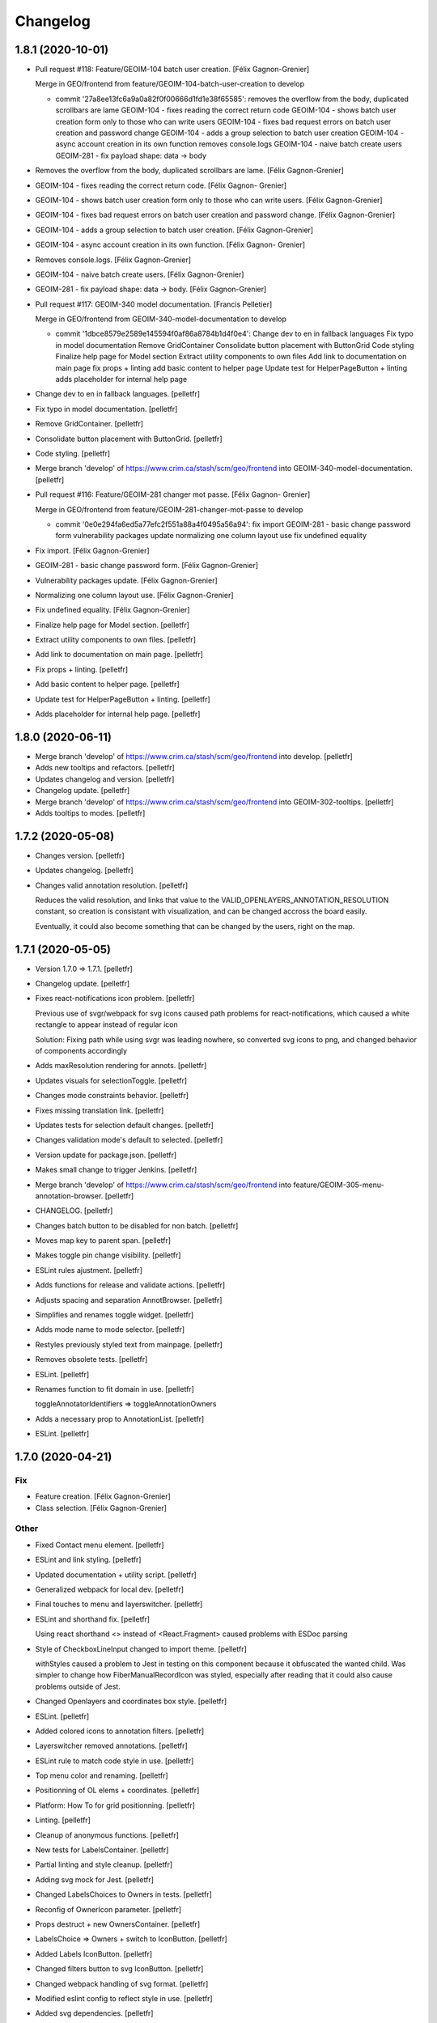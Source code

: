 Changelog
=========


1.8.1 (2020-10-01)
------------------
- Pull request #118: Feature/GEOIM-104 batch user creation. [Félix
  Gagnon-Grenier]

  Merge in GEO/frontend from feature/GEOIM-104-batch-user-creation to develop

  * commit '27a8ee13fc6a9a0a82f0f00666d1fd1e38f65585':
    removes the overflow from the body, duplicated scrollbars are lame
    GEOIM-104 - fixes reading the correct return code
    GEOIM-104 - shows batch user creation form only to those who can write users
    GEOIM-104 - fixes bad request errors on batch user creation and password change
    GEOIM-104 - adds a group selection to batch user creation
    GEOIM-104 - async account creation in its own function
    removes console.logs
    GEOIM-104 - naive batch create users
    GEOIM-281 - fix payload shape: data -> body
- Removes the overflow from the body, duplicated scrollbars are lame.
  [Félix Gagnon-Grenier]
- GEOIM-104 - fixes reading the correct return code. [Félix Gagnon-
  Grenier]
- GEOIM-104 - shows batch user creation form only to those who can write
  users. [Félix Gagnon-Grenier]
- GEOIM-104 - fixes bad request errors on batch user creation and
  password change. [Félix Gagnon-Grenier]
- GEOIM-104 - adds a group selection to batch user creation. [Félix
  Gagnon-Grenier]
- GEOIM-104 - async account creation in its own function. [Félix Gagnon-
  Grenier]
- Removes console.logs. [Félix Gagnon-Grenier]
- GEOIM-104 - naive batch create users. [Félix Gagnon-Grenier]
- GEOIM-281 - fix payload shape: data -> body. [Félix Gagnon-Grenier]
- Pull request #117: GEOIM-340 model documentation. [Francis Pelletier]

  Merge in GEO/frontend from GEOIM-340-model-documentation to develop

  * commit '1dbce8579e2589e145594f0af86a8784b1d4f0e4':
    Change dev to en in fallback languages
    Fix typo in model documentation
    Remove GridContainer
    Consolidate button placement with ButtonGrid
    Code styling
    Finalize help page for Model section
    Extract utility components to own files
    Add link to documentation on main page
    fix props + linting
    add basic content to helper page
    Update test for HelperPageButton + linting
    adds placeholder for internal help page
- Change dev to en in fallback languages. [pelletfr]
- Fix typo in model documentation. [pelletfr]
- Remove GridContainer. [pelletfr]
- Consolidate button placement with ButtonGrid. [pelletfr]
- Code styling. [pelletfr]
- Merge branch 'develop' of https://www.crim.ca/stash/scm/geo/frontend
  into GEOIM-340-model-documentation. [pelletfr]
- Pull request #116: Feature/GEOIM-281 changer mot passe. [Félix Gagnon-
  Grenier]

  Merge in GEO/frontend from feature/GEOIM-281-changer-mot-passe to develop

  * commit '0e0e294fa6ed5a77efc2f551a88a4f0495a56a94':
    fix import
    GEOIM-281 - basic change password form
    vulnerability packages update
    normalizing one column layout use
    fix undefined equality
- Fix import. [Félix Gagnon-Grenier]
- GEOIM-281 - basic change password form. [Félix Gagnon-Grenier]
- Vulnerability packages update. [Félix Gagnon-Grenier]
- Normalizing one column layout use. [Félix Gagnon-Grenier]
- Fix undefined equality. [Félix Gagnon-Grenier]
- Finalize help page for Model section. [pelletfr]
- Extract utility components to own files. [pelletfr]
- Add link to documentation on main page. [pelletfr]
- Fix props + linting. [pelletfr]
- Add basic content to helper page. [pelletfr]
- Update test for HelperPageButton + linting. [pelletfr]
- Adds placeholder for internal help page. [pelletfr]


1.8.0 (2020-06-11)
------------------
- Merge branch 'develop' of https://www.crim.ca/stash/scm/geo/frontend
  into develop. [pelletfr]
- Adds new tooltips and refactors. [pelletfr]
- Updates changelog and version. [pelletfr]
- Changelog update. [pelletfr]
- Merge branch 'develop' of https://www.crim.ca/stash/scm/geo/frontend
  into GEOIM-302-tooltips. [pelletfr]
- Adds tooltips to modes. [pelletfr]


1.7.2 (2020-05-08)
------------------
- Changes version. [pelletfr]
- Updates changelog. [pelletfr]
- Changes valid annotation resolution. [pelletfr]

  Reduces the valid resolution, and links that value to the
  VALID_OPENLAYERS_ANNOTATION_RESOLUTION constant,
  so creation is consistant with visualization, and can be
  changed accross the board easily.

  Eventually, it could also become something that can be
  changed by the users, right on the map.


1.7.1 (2020-05-05)
------------------
- Version 1.7.0 => 1.7.1. [pelletfr]
- Changelog update. [pelletfr]
- Fixes react-notifications icon problem. [pelletfr]

  Previous use of svgr/webpack for svg icons caused
  path problems for react-notifications, which caused
  a white rectangle to appear instead of regular icon

  Solution: Fixing path while using svgr was leading
  nowhere, so converted svg icons to png, and
  changed behavior of components accordingly
- Adds maxResolution rendering for annots. [pelletfr]
- Updates visuals for selectionToggle. [pelletfr]
- Changes mode constraints behavior. [pelletfr]
- Fixes missing translation link. [pelletfr]
- Updates tests for selection default changes. [pelletfr]
- Changes validation mode's default to selected. [pelletfr]
- Version update for package.json. [pelletfr]
- Makes small change to trigger Jenkins. [pelletfr]
- Merge branch 'develop' of https://www.crim.ca/stash/scm/geo/frontend
  into feature/GEOIM-305-menu-annotation-browser. [pelletfr]
- CHANGELOG. [pelletfr]
- Changes batch button to be disabled for non batch. [pelletfr]
- Moves map key to parent span. [pelletfr]
- Makes toggle pin change visibility. [pelletfr]
- ESLint rules ajustment. [pelletfr]
- Adds functions for release and validate actions. [pelletfr]
- Adjusts spacing and separation AnnotBrowser. [pelletfr]
- Simplifies and renames toggle widget. [pelletfr]
- Adds mode name to mode selector. [pelletfr]
- Restyles previously styled text from mainpage. [pelletfr]
- Removes obsolete tests. [pelletfr]
- ESLint. [pelletfr]
- Renames function to fit domain in use. [pelletfr]

  toggleAnnotatorIdentifiers => toggleAnnotationOwners
- Adds a necessary prop to AnnotationList. [pelletfr]
- ESLint. [pelletfr]


1.7.0 (2020-04-21)
------------------

Fix
~~~
- Feature creation. [Félix Gagnon-Grenier]
- Class selection. [Félix Gagnon-Grenier]

Other
~~~~~
- Fixed Contact menu element. [pelletfr]
- ESLint and link styling. [pelletfr]
- Updated documentation + utility script. [pelletfr]
- Generalized webpack for local dev. [pelletfr]
- Final touches to menu and layerswitcher. [pelletfr]
- ESLint and shorthand fix. [pelletfr]

  Using react shorthand <> instead of <React.Fragment>
  caused problems with ESDoc parsing
- Style of CheckboxLineInput changed to import theme. [pelletfr]

  withStyles caused a problem to Jest in testing on this component
  because it obfuscated the wanted child. Was simpler to change
  how FiberManualRecordIcon was styled, especially after reading
  that it could also cause problems outside of Jest.
- Changed Openlayers and coordinates box style. [pelletfr]
- ESLint. [pelletfr]
- Added colored icons to annotation filters. [pelletfr]
- Layerswitcher removed annotations. [pelletfr]
- ESLint rule to match code style in use. [pelletfr]
- Top menu color and renaming. [pelletfr]
- Positionning of OL elems + coordinates. [pelletfr]
- Platform: How To for grid positionning. [pelletfr]
- Linting. [pelletfr]
- Cleanup of anonymous functions. [pelletfr]
- New tests for LabelsContainer. [pelletfr]
- Partial linting and style cleanup. [pelletfr]
- Adding svg mock for Jest. [pelletfr]
- Changed LabelsChoices to Owners in tests. [pelletfr]
- Reconfig of OwnerIcon parameter. [pelletfr]
- Props destruct + new OwnersContainer. [pelletfr]
- LabelsChoice => Owners + switch to IconButton. [pelletfr]
- Added Labels IconButton. [pelletfr]
- Changed filters button to svg IconButton. [pelletfr]
- Changed webpack handling of svg format. [pelletfr]
- Modified eslint config to reflect style in use. [pelletfr]
- Added svg dependencies. [pelletfr]
- Dev: normalize global jsdom definitions. [Félix Gagnon-Grenier]
- Dev: GEOIM-316 - annotation component tests. [Félix Gagnon-Grenier]
- Usr: GEOIM-316 - some spacing with linting. [Félix Gagnon-Grenier]
- Usr: GEOIM-316 remove status in batch mode to see selection widget.
  [Félix Gagnon-Grenier]
- Usr: GEOIM-316 - select / deselect all. [Félix Gagnon-Grenier]
- Usr: GEOIM-316 - show checkbox for annotation selection. [Félix
  Gagnon-Grenier]
- Dev: GEOIM-316 - test for current page selection. [Félix Gagnon-
  Grenier]
- Dev: move store tests in a folder. [Félix Gagnon-Grenier]
- Usr: GEOIM-316 - show validation widget only in validation mode.
  [Félix Gagnon-Grenier]
- Dev: linting. [Félix Gagnon-Grenier]
- Usr: GEOIM-316 - annotation selection toggling. [Félix Gagnon-Grenier]
- Dev: linting. [Félix Gagnon-Grenier]
- Usr: GEOIM-316 - selection toggle for validation mode. [Félix Gagnon-
  Grenier]
- Dev: introducing template for webpack build. [Félix Gagnon-Grenier]
- Dev: changing docker build for better npm caching. [Félix Gagnon-
  Grenier]
- Dev: GEOIM-305 - componentify annotation. [Félix Gagnon-Grenier]
- Fix session access for anon user. [Félix Gagnon-Grenier]
- Dev: observable user. [Félix Gagnon-Grenier]
- Dev: entities in their own files. [Félix Gagnon-Grenier]
- Dev: logged_user -> user. [Félix Gagnon-Grenier]
- Dev: fix followed users tests. [Félix Gagnon-Grenier]
- Usr: fix annotation filters labels. [Félix Gagnon-Grenier]
- Fix global fetch by getting autorun out of store. [Félix Gagnon-
  Grenier]
- Dev: testing filter selection restoration. [Félix Gagnon-Grenier]
- Dev: flow. [Félix Gagnon-Grenier]
- Usr: GEOIM-305 - deactivate unnecessary filters on mode change. [Félix
  Gagnon-Grenier]
- Dev: annotation status as its own mobx store. [Félix Gagnon-Grenier]
- Dev: fix + flow. [Félix Gagnon-Grenier]
- Dev: moving entities to the model. [Félix Gagnon-Grenier]
- Dev: move annotation filters in ui store. [Félix Gagnon-Grenier]
- Dev: normalizing data structures in store test. [Félix Gagnon-Grenier]
- Dev: moving stores into store folder. [Félix Gagnon-Grenier]
- Dev: much linting. very camelCased. such different. [Félix Gagnon-
  Grenier]
- Usr: GEOIM-305 - correct icons. [Félix Gagnon-Grenier]
- Dev: fix color bug in newer OL version. [Félix Gagnon-Grenier]
- Dev: fix console warning. [Félix Gagnon-Grenier]
- Action buttons always on and linting. [Félix Gagnon-Grenier]
- Dev: GEOIM-305 - refactor mode selection in ui store. [Félix Gagnon-
  Grenier]
- Backtracking linter rudeness. [Félix Gagnon-Grenier]
- Linting followed users test. [Félix Gagnon-Grenier]
- Dev: stricter eslint. [Félix Gagnon-Grenier]
- Usr: GEOIM-288 - pin icon. [Félix Gagnon-Grenier]
- Usr: deactivate expertise feature. [Félix Gagnon-Grenier]
- Dev: make hmr work. [Félix Gagnon-Grenier]
- Dev: abstract fetch away from annotation browser store for easier
  testing. [Félix Gagnon-Grenier]
- Dev: run npm command inside docker. [Félix Gagnon-Grenier]
- Dev: no need from python based image anymore. [Félix Gagnon-Grenier]
- Typo. [David Caron]
- ForEachLayerAtPixel should return the topmost layer first. [David
  Caron]

  don't rely on z index, as it could be the same for 2 images
- Be a bit more explicit when filtering selection events. [David Caron]
- Don't import WKT from inside `user-interactions.js` (to make jest
  tests pass) [David Caron]
- Usr: fix bug where the draw interaction was added twice and multiple.
  [David Caron]

  error messages were shown
- Dev: fixes after refactoring. [David Caron]
- Dev: disable feature selection when the user is currently drawing.
  [David Caron]
- Dev: fix race condition bug where the style of an annotation can be
  ... [David Caron]

  requested and this annotation doesn't have a taxonomy_class_id yet
- Dev: show nodata limits on the map. [David Caron]
- Dev: refactor draw_condition_callback and sort layers by zIndex ...
  [David Caron]

  to find the top most layer
- Dev: query geoserver to know if an annotation is completely on an
  image. [David Caron]
- Dev: fix bug where `feature.revision_` wasn't reset to 0 in some
  cases. [David Caron]
- Dev: flow annotations. [Félix Gagnon-Grenier]
- Dev: parameterizing annotation thumbnail size. [Félix Gagnon-Grenier]
- Dev: GEOIM-288 - styling the components directly. [Félix Gagnon-
  Grenier]
- Usr: bugfixes for translation use in simple class context. [Félix
  Gagnon-Grenier]
- Run js tests. [Félix Gagnon-Grenier]
- Usr: GEOIM-288 - stop automatically marking classes as visible when
  pinning. [Félix Gagnon-Grenier]
- Removing python backend. [Félix Gagnon-Grenier]
- Introducing react router. [Félix Gagnon-Grenier]
- Usr: GEOIM-288 - move annotation actions inside annotation browser.
  [Félix Gagnon-Grenier]
- Usr: GEOIM-288 - translate annotation browser. [Félix Gagnon-Grenier]
- Usr: GEOIM-288 - ordering leaf class groups, improving path, visual
  improvements. [Félix Gagnon-Grenier]
- Dev: GEOIM-288 - basic breadcrumb. [Félix Gagnon-Grenier]
- Dev: GEOIM-288 - refactor for hoc taxonomy store. [Félix Gagnon-
  Grenier]
- Usr: GEOIM-288 - automatically visualize class when pinning it. [Félix
  Gagnon-Grenier]
- Usr: GEOIM-288 - basic show pinned classesin annotation browser.
  [Félix Gagnon-Grenier]
- Dev: GEOIM-288 - move taxonomy classes toggling methods to taxonomy
  store. [Félix Gagnon-Grenier]
- Dev: GEOIM-288 - basic toggling of pinned state. [Félix Gagnon-
  Grenier]
- Dev: GEOIM-288 - refactor flat taxonomy classes into taxonomy store.
  [Félix Gagnon-Grenier]
- Dev: GEOIM-288 - adding workspace container. [Félix Gagnon-Grenier]
- Dev: GEOIM-288 - add pinned property to frontend taxonomy class.
  [Félix Gagnon-Grenier]
- Dev: GEOIM-288 - refactoring taxonomy classes into taxonomy store.
  [Félix Gagnon-Grenier]


1.6.1 (2019-10-28)
------------------

Fix
~~~
- GEOIM-215 - boilerplate around anonymous session. [Félix Gagnon-
  Grenier]


1.6.0 (2019-10-03)
------------------
- Dev: leverage postinstall script instead of manually launching flow
  deps commands. [Félix Gagnon-Grenier]
- Dev: use compose for HOCs. [Félix Gagnon-Grenier]
- Nitpicking over comments. [Félix Gagnon-Grenier]
- Bump to 1.6.0. [Félix Gagnon-Grenier]
- Usr: set timeout for annotation selection on click to 1200 to allow
  slow transitions to still select the annotation. [Félix Gagnon-
  Grenier]
- Usr: GEOIM-276 - automatically fill nickname map with logged user
  name, overridable with the list. [Félix Gagnon-Grenier]
- Usr: GEOIM-276 - showing nickname is possible. [Félix Gagnon-Grenier]
- Usr: GEOIM-276 - better meta information. [Félix Gagnon-Grenier]
- Bugfix: manually set annotator id on created annotations. [Félix
  Gagnon-Grenier]
- Usr: GEOIM-276 - meta information with the annotations. [Félix Gagnon-
  Grenier]
- Usr: GEOIM-276 - select annotation on click. [Félix Gagnon-Grenier]
- Dev: GEOIM-276 - refactor selected features collection into open
  layers store. [Félix Gagnon-Grenier]
- Usr: GEOIM-276 - showing annotations over images. [Félix Gagnon-
  Grenier]
- Usr: GEOIM-267 - fix scoping to keep followed users collection sync.
  [Félix Gagnon-Grenier]
- Usr: GEOIM-267 - traductions et couleur secondaire. [Félix Gagnon-
  Grenier]
- Dev: fixing jest configuration to ignore non test files when launching
  all tests. [Félix Gagnon-Grenier]
- Dev: fixing contextual menu test html element reference management.
  [Félix Gagnon-Grenier]
- Dev: tests & flow annotations. [Félix Gagnon-Grenier]
- Dev: some feature layers creation explanations. [Félix Gagnon-Grenier]
- Usr: GEOIM-267 - showing annotators nicknames or ids. [Félix Gagnon-
  Grenier]
- Usr: GEOIM-267 - show users ids with labels. [Félix Gagnon-Grenier]
- Dev: no actual need for the ssl context. [Félix Gagnon-Grenier]
- Dev: GEOIM-267 - getter / setter for annotator label. [Félix Gagnon-
  Grenier]
- Dev: GEOIM-267 - moving filters towards map. [Félix Gagnon-Grenier]
- Merge branch 'hotfix-1.5.1' into develop. [Félix Gagnon-Grenier]
- Usr: GEOIM-277 - move to annotation bounding box when clicking
  localize. [Félix Gagnon-Grenier]
- Dev: GEOIM-277 - inject view into map manager. [Félix Gagnon-Grenier]
- Usr: GEOIM-277 - localisation button. [Félix Gagnon-Grenier]
- Dev: fixing some tests. [Félix Gagnon-Grenier]
- Dev: GEOIM-275 - flow annotations. [Félix Gagnon-Grenier]
- Usr: GEOIM-275 - basic pagination. [Félix Gagnon-Grenier]
- Dev: GEOIM-275 - generating status filter cql in store. [Félix Gagnon-
  Grenier]
- Dev: GEOIM-275 - barely working feature fetching with binding to
  taxonomy class selection. [Félix Gagnon-Grenier]


1.5.1 (2019-09-18)
------------------
- Dev: GEOIM-282 - fix delete content type header. [Félix Gagnon-
  Grenier]


1.5.0 (2019-09-16)
------------------

New
~~~
- GEOIM-254 - build the list from logged user to refresh features more
  easily after followed users crud. [Félix Gagnon-Grenier]
- GEOIM-254 - filtering annotations by ownership. [Félix Gagnon-Grenier]
- GEOIM-254 - simple popover where to put the filters. [Félix Gagnon-
  Grenier]
- GEOIM-282 - add translations. [Félix Gagnon-Grenier]
- GEOIM-282 - refresh list on followed user deletion. [Félix Gagnon-
  Grenier]
- GEOIM-282 - reload form when saving followed user with success. [Félix
  Gagnon-Grenier]
- GEOIM-282 - deleting user from list. [Félix Gagnon-Grenier]
- GEOIM-282 - followed users list. [Félix Gagnon-Grenier]
- GEOIM-282 - saving followed user. [Félix Gagnon-Grenier]
- GEOIM-282 - save followed user form. [Félix Gagnon-Grenier]
- GEOIM-109 - user information in settings section. [Félix Gagnon-
  Grenier]
- GEOIM-27 - centering contextual menu on mouse. [Félix Gagnon-Grenier]
- GEOIM-37 - exit contextual menu on outside click. [Félix Gagnon-
  Grenier]
- GEOIM-37 - contextual menu on the map to choose annotation. [Félix
  Gagnon-Grenier]
- GEOIM-37 - test for contextual menu. [Félix Gagnon-Grenier]
- GEOIM-37 - condition to let unambiguous feature selection events go
  correctly. [Félix Gagnon-Grenier]
- GEOIM-37 - very basic feature selection. [Félix Gagnon-Grenier]

Changes
~~~~~~~
- GEOIM-254 - move the coloured chips inside positioned layer switcher.
  [Félix Gagnon-Grenier]
- GEOIM-282 - label save -> add. [Félix Gagnon-Grenier]
- GEOIM-278 - activer filtres et classes lors de l'ajout. [Félix Gagnon-
  Grenier]
- GEOIM-37 - programatically select all features under click. [Félix
  Gagnon-Grenier]
- GEOIM-246 - warning user when modifying an annotation outside of its
  image. [Félix Gagnon-Grenier]
- GEOIM-246 - introduce checking stub for valid geometry on modifyend.
  [Félix Gagnon-Grenier]
- No need for react-scripts. [Félix Gagnon-Grenier]

Fix
~~~
- GEOIM-254 - cover edge case where there are no followed users. [Félix
  Gagnon-Grenier]
- GEOIM-246 - reset image when modifying it outside of its image. [Félix
  Gagnon-Grenier]
- GEOIM-268 - select first taxonomy by default for better positional
  relelvancy. [Félix Gagnon-Grenier]
- GEOIM-268 - adding fetching of data in presentation. [Félix Gagnon-
  Grenier]
- GEOIM-246 - move start interaction in user_interactions to remove
  dependency from interactions. [Félix Gagnon-Grenier]
- GEOIM-228 - test for annotation status toggling. [Félix Gagnon-
  Grenier]

Other
~~~~~
- Dev: GEOIM-282 - pr fixes. [Félix Gagnon-Grenier]
- Dev: GEOIM-282 - restructuring map utils tests. [Félix Gagnon-Grenier]
- Usr: remove all annotations when no selection. [Félix Gagnon-Grenier]
- Bumping version to 1.5.0. [Félix Gagnon-Grenier]
- Usr: GEOIM-282 - same label for followed users. [Félix Gagnon-Grenier]
- Dev: GEOIM-282 - testing add followed user form and list. [Félix
  Gagnon-Grenier]
- Dev: normalize wait function. [Félix Gagnon-Grenier]
- Usr: GEOIM-254 - toggle checkbox with label click. [Félix Gagnon-
  Grenier]
- Dev: GEOIM-254 - extract component in filters. [Félix Gagnon-Grenier]
- Usr: GEOIM-254 - show nothing if no checkboxes are checked. [Félix
  Gagnon-Grenier]
- Usr: GEOIM-282 - add validation in followed user form. [Félix Gagnon-
  Grenier]
- Usr: GEOIM-254 - fix typo on translation string. [Félix Gagnon-
  Grenier]
- Dev: GEOIM-254 - fix null elemeent anchor warning. [Félix Gagnon-
  Grenier]
- Usr: GEOIM-254 - translations. [Félix Gagnon-Grenier]
- Dev: GEOIM-254 - test for cql_ownership generation. [Félix Gagnon-
  Grenier]
- Dev: GEOIM-254 - set primary color to turquoise-ish. [Félix Gagnon-
  Grenier]
- Dev: GEOIM-254 - fix DOM construction error creating empty space in
  the bottom of the page. [Félix Gagnon-Grenier]
- Dev: GEOIM-254 - link ownership filters to the state. [Félix Gagnon-
  Grenier]
- Dev: GEOIM-254 - renaming stuff closer to domain. [Félix Gagnon-
  Grenier]
- Usr: GEOIM-254 - fading filters into view. [Félix Gagnon-Grenier]
- Dev: GEOIM-254 - moving annotation status filter to platform. [Félix
  Gagnon-Grenier]
- Dev: GEOIM-280 - capture problem when releasing annotations. [Félix
  Gagnon-Grenier]
- Dev: GEOIM-109 - flow annotations. [Félix Gagnon-Grenier]
- Dev: GEOIM-109 - flow annotations fixing undefined image case. [Félix
  Gagnon-Grenier]
- Dev: GEOIM-109 - extract data sections. [Félix Gagnon-Grenier]
- Dev: GEOIM-109 - extrait la sidebar de la plateforme, annotations
  flow. [Félix Gagnon-Grenier]
- Dev: GEOIM-37 - flow annotations. [Félix Gagnon-Grenier]
- Dev: GEOIM-27 - rename to resolve/reject for better semantics. [Félix
  Gagnon-Grenier]
- Dev: update material-ui. [Félix Gagnon-Grenier]
- Dev: GEOIM-268 - creating test for taxonomy in presentation. [Félix
  Gagnon-Grenier]
- Dev: GEOIM-268 - removing dependency on translation functions by using
  higher order components. [Félix Gagnon-Grenier]
- Dev: GEOIM-268 - removing superfluous create_state_proxy function with
  direct object construction. [Félix Gagnon-Grenier]
- Dev: GEOIM-268 - extract taxonomy component from the huge presentation
  spaghetti. [Félix Gagnon-Grenier]
- Dev: GEOIM-268 - retiré la dépendance sur le state_proxy dans le
  AnnotationCounts. [Félix Gagnon-Grenier]
- GEOIM-268 - extracting ListElement from Tree and distinction between
  PlatformListElement and PresentationListElement. [Félix Gagnon-
  Grenier]
- GEOIM-228 - toggle annotation by status only when changing annotation
  layer. [Félix Gagnon-Grenier]
- Merge branch 'release-1.4.0' into develop. [Félix Gagnon-Grenier]


1.4.2 (2019-08-22)
------------------
- Undo: annotation name as label. [David Caron]


1.4.0 (2019-08-16)
------------------

New
~~~
- GIL-229 - adding flowjs to refactor dom wrapping. [Félix Gagnon-
  Grenier]

Changes
~~~~~~~
- GEOIM-230 - refactoring notifier in material-ui standalone component.
  [Félix Gagnon-Grenier]

Fix
~~~
- GEOIM-257 - fix the tests not to import the actual op files. [Félix
  Gagnon-Grenier]
- Correct label for annotations. [Félix Gagnon-Grenier]
- GEOIM-72 - deleting an annotation should diminish the count by one.
  [Félix Gagnon-Grenier]
- Bring notifications styling back. [Félix Gagnon-Grenier]
- Prevent eternal loading in case of error while fetching taxonomies.
  [Félix Gagnon-Grenier]

Other
~~~~~
- GEOIM-79 - only show expertise request after certain resolution.
  [Félix Gagnon-Grenier]
- GEOIM-79 - simply add flag for review instead of refreshing the
  source. [Félix Gagnon-Grenier]
- Moving Dialogs in components. [Félix Gagnon-Grenier]
- Flow annotations. [Félix Gagnon-Grenier]
- GEOIM-79 - moving map interactions into their own class. [Félix
  Gagnon-Grenier]
- GEOIM-79 - adding styles to features to show a question mark. [Félix
  Gagnon-Grenier]
- GEOIM-235 - moving map components closer together. [Félix Gagnon-
  Grenier]
- GEOIM-79 - refactoring event handlers towards user interactions and
  flow annotations. [Félix Gagnon-Grenier]
- GEOIM-79 - use correct POST route for review request. [Félix Gagnon-
  Grenier]
- GEOIM-111 - fix hiding layers when deselecting them. [Félix Gagnon-
  Grenier]
- GEOIM-111 - moving annotation from new to deleted layer on deletion
  and tests. [Félix Gagnon-Grenier]
- GEOIM-111 - grouping map click handling by function. [Félix Gagnon-
  Grenier]
- GEOIM-111 - activating all layers up front. [Félix Gagnon-Grenier]
- GEOIM-111 - take taxonomy fetching out of selector for better testing.
  [Félix Gagnon-Grenier]
- GEOIM-211 - adding colors for all status chips. [Félix Gagnon-Grenier]
- GEOIM-111 - refactor taxonomy to test annotation counts. [Félix
  Gagnon-Grenier]
- GEOIM-197 - removing padding on sidebar paper. [Félix Gagnon-Grenier]
- GEOIM-240 - adding test to validate an error message. [Félix Gagnon-
  Grenier]
- GEOIM-175 - fixing status_message fields. [Félix Gagnon-Grenier]
- GEOIM-175 - corrected status_location to status_message for job log.
  [Félix Gagnon-Grenier]
- GEOIM-175 - some padding to plan for verbose error messages. [Félix
  Gagnon-Grenier]
- GEOIM-189 - wrapping graphql link to notify of errors. [Félix Gagnon-
  Grenier]
- GEOIM-34 - testing file upload. [Félix Gagnon-Grenier]
- GEOIM-34 - basic models page testing. [Félix Gagnon-Grenier]
- GEOIM-155 - working towards updating cache after mutation. [Félix
  Gagnon-Grenier]
- GEOIM-155 - polling when there are pending jobs in data. [Félix
  Gagnon-Grenier]
- GEOIM-34 - flow annotations. [Félix Gagnon-Grenier]
- GEOIM-72 - writing mobx action for annotion count decrement. [Félix
  Gagnon-Grenier]
- More documentation for dialog. [Félix Gagnon-Grenier]
- Improving dialogs flow acceptance with improved tests. [Félix Gagnon-
  Grenier]
- GEOIM-237 - flowjs in esdoc integration. [Félix Gagnon-Grenier]
- GEOIM-236 - types. [Félix Gagnon-Grenier]
- GEOIM-233 - component rendering test. [Félix Gagnon-Grenier]
- Refactor: using higher order components for graphql. [Félix Gagnon-
  Grenier]


1.3.3 (2019-07-15)
------------------

Fix
~~~
- GEOIM-221 - add necessary mimetypes to module before guessing types +
  massive unused code cleanup. [Félix Gagnon-Grenier]

Other
~~~~~
- Forgot unnecessary path navigation after moving files around. [Félix
  Gagnon-Grenier]
- Bumped version to 1.3.3 + changelog. [Félix Gagnon-Grenier]
- Test: GEOIM-221 - test for various filetypes. [Félix Gagnon-Grenier]
- Merge branch 'release-1.3.2' into develop. [Félix Gagnon-Grenier]


1.3.2 (2019-07-09)
------------------

New
~~~
- GEOIM-211 - traduction pluralisée des tooltips d'annotations. [Félix
  Gagnon-Grenier]
- GEOIM-211 adding basic tree view to the presentations taxonomy widget.
  [Félix Gagnon-Grenier]

Changes
~~~~~~~
- GEOIM-212 - add spacing to the close handle. [Félix Gagnon-Grenier]
- GEOIM-211 - open first taxonomy on loading taxonomy selector. [Félix
  Gagnon-Grenier]
- GEOIM-211 - fetching taxonomy classes when loading the page. [Félix
  Gagnon-Grenier]

Fix
~~~
- GEOIM-211 - inverted actual pluralization. [Félix Gagnon-Grenier]
- GEOIM-211 - bring colors for the front page. [Félix Gagnon-Grenier]

Other
~~~~~
- Merge branch 'release-1.3.2' [Félix Gagnon-Grenier]
- Bump version to 1.3.2. [Félix Gagnon-Grenier]
- GEOIM-211 - adding circular progress during taxonomy load. [Félix
  Gagnon-Grenier]
- GEOIM-211 injecting translation callback. [Félix Gagnon-Grenier]
- GEOIM-211 - crude translation of taxonomy classes labels. [Félix
  Gagnon-Grenier]


1.3.1 (2019-07-05)
------------------

New
~~~
- GEOIM-212 - clear icon to close dialogs. [Félix Gagnon-Grenier]

Fix
~~~
- GEOIM-215 switch for english. [Félix Gagnon-Grenier]

Other
~~~~~
- Bump version 1.3.1. [Félix Gagnon-Grenier]


1.3.0 (2019-07-05)
------------------

New
~~~
- GEOIM-202 - integrating presentation content from translated
  documents. [Félix Gagnon-Grenier]
- GEOIM-192 - links to pdf files and publications. [Félix Gagnon-
  Grenier]
- GEOIM-191 download taxonomy classes. [Félix Gagnon-Grenier]
- GEOIM-188 let non authenticated users see the platform without images.
  [Félix Gagnon-Grenier]
- GEOIM-187 logo from image. [Félix Gagnon-Grenier]
- GEOIM-187 contact link on home page. [Félix Gagnon-Grenier]

Changes
~~~~~~~
- Test to see if jenkins can build tags on master. [Félix Gagnon-
  Grenier]
- GEOIM-216 nouveaux collaborateurs. [Félix Gagnon-Grenier]
- GEOIM-192 - adding basic links for external publications. [Félix
  Gagnon-Grenier]
- GEOIM-158 take sentry dsn from environment. [Félix Gagnon-Grenier]
- Translating login message. [Félix Gagnon-Grenier]
- GEOIM-187 replace background. [Félix Gagnon-Grenier]
- GEOIM-187 hiding login in dialog. [Félix Gagnon-Grenier]
- GEOIM-187 reordering logos. [Félix Gagnon-Grenier]
- GEOIM-187 put language to the top. [Félix Gagnon-Grenier]
- Deploy develop as latest, use release for tags. [Félix Gagnon-Grenier]

Fix
~~~
- Typo. [Félix Gagnon-Grenier]
- GEOIM-213. [Félix Gagnon-Grenier]
- GEOIM-186 ease of use with material-ui dialogs. [Félix Gagnon-Grenier]
- Added correct contact mail in menu as well. [Félix Gagnon-Grenier]
- GEOIM-193 remove faulty code prevent background-color from changing.
  [Félix Gagnon-Grenier]

Other
~~~~~
- Bumped to version 1.3.0. [Félix Gagnon-Grenier]
- Benchmark text from mockup. [Félix Gagnon-Grenier]
- Ugly setting of unescaped html. [Félix Gagnon-Grenier]


1.2.0 (2019-06-26)
------------------

New
~~~
- GEOIM-185 benchmarks widget on home screen. [Félix Gagnon-Grenier]
- Introducing react-notifications for GEOIM-140. [Félix Gagnon-Grenier]

Changes
~~~~~~~
- Add wms layers attributions. [David Caron]
- GEOIM-179 deactivate expertise button until it's implemented. [Félix
  Gagnon-Grenier]
- Better benchmarks data. [Félix Gagnon-Grenier]
- More elegant public extension checking. [Félix Gagnon-Grenier]
- Refactoring apollo client creation to accept endpoint as param:
  testing benchmark component. [Félix Gagnon-Grenier]

Other
~~~~~
- Styling according to moqup. [Félix Gagnon-Grenier]
- Opening panels with specific sections on clicks. [Félix Gagnon-
  Grenier]
- Basic grid layout of new site. [Félix Gagnon-Grenier]
- Build and deploy all release branches. [Félix Gagnon-Grenier]
- Test: models page. [Félix Gagnon-Grenier]


1.1.0 (2019-06-17)
------------------

New
~~~
- Linking to external model upload preparation page. [Félix Gagnon-
  Grenier]
- Benchmarks page. [Félix Gagnon-Grenier]

Other
~~~~~
- Fallback on french, keep key if that's not defined. [Félix Gagnon-
  Grenier]
- Adding some default configuration for language detection. [Félix
  Gagnon-Grenier]
- Adding basic select field to change language. [Félix Gagnon-Grenier]
- Presentation in resource file. [Félix Gagnon-Grenier]
- Presentation component in react hook for easier use of i18n. [Félix
  Gagnon-Grenier]
- Dataset creation and job fetching in client functions instead of query
  and mutation components. [Félix Gagnon-Grenier]
- Catching 404 for the frontend service. [Félix Gagnon-Grenier]
- Corrected title typo. [Félix Gagnon-Grenier]
- Filtering only public benchmarks. [Félix Gagnon-Grenier]


1.0.0 (2019-06-11)
------------------

New
~~~
- Allow enter to launch login. [Félix Gagnon-Grenier]
- Upload file to graphql. [Félix Gagnon-Grenier]
- Datasets table from graphql endpoint. [Félix Gagnon-Grenier]

Fix
~~~
- Allow session handle not to break when permissions are not defined for
  the user. [Félix Gagnon-Grenier]

Other
~~~~~
- Actions to publish and unpublish benchmarks. [Félix Gagnon-Grenier]
- Better error wrapping around model testing jobs. [Félix Gagnon-
  Grenier]
- Showing model testing jobs and reloading after launch. [Félix Gagnon-
  Grenier]
- Feature flagged jobs subscriptions. [Félix Gagnon-Grenier]
- Basic mutate function from apollo client. [Félix Gagnon-Grenier]
- Fix jest testing. [Félix Gagnon-Grenier]
- Poor folks progress icon during model upload. [Félix Gagnon-Grenier]
- Using material-table. [Félix Gagnon-Grenier]
- Saving model with custom name. [Félix Gagnon-Grenier]
- Selenium is not the future of UI testing. [Félix Gagnon-Grenier]
- Installing the tests dependencies in test stage. [Félix Gagnon-
  Grenier]
- Dev vs tests requirements for easier jenkins test stage. [Félix
  Gagnon-Grenier]
- Package-lock from clean install. [Félix Gagnon-Grenier]
- Centralizing server code. [Félix Gagnon-Grenier]
- Jobs table for admin user. [Félix Gagnon-Grenier]


0.8.2 (2019-04-25)
------------------

Fix
~~~
- The pixelRatio must be explicitely set so ctrl-+ does not break tile
  sizes. [Félix Gagnon-Grenier]


0.8.0 (2019-04-23)
------------------

New
~~~
- Showing feature label from text style. [Félix Gagnon-Grenier]
- Private resources are not served for unauthenticated requests. [Félix
  Gagnon-Grenier]

Changes
~~~~~~~
- Toggle labels on and off. [Félix Gagnon-Grenier]
- Fix zIndex for annotations, after sorting images by date. [David
  Caron]
- Fix layer name. [David Caron]
- Load any layer containing the keyword 'GEOIMAGENET' don't ... [David
  Caron]

  filter based on a pre-configured list of workspaces
- Order layers based on date. [David Caron]
- Classify layers based on their keywords (RGB and NRG) [David Caron]
- Fix area size for EPSG:3857. [David Caron]
- Load tiles in their original projection: 3857. [David Caron]
- Fetching taxonomies in user interactions. [Félix Gagnon-Grenier]
- StoreActions in its own file. [Félix Gagnon-Grenier]

Fix
~~~
- Unwrapping promises. [Félix Gagnon-Grenier]
- Favicon should be on top public folder. [Félix Gagnon-Grenier]
- Actual correct background img path. [Félix Gagnon-Grenier]
- Remove superfluous promise wrapping to use native promises. [Félix
  Gagnon-Grenier]
- Actual logout when logout. [Félix Gagnon-Grenier]
- Serve images as public resources. [Félix Gagnon-Grenier]
- Notifications colors in all bundles. [Félix Gagnon-Grenier]

Other
~~~~~
- Some tidy. [Félix Gagnon-Grenier]
- Temp: working towards launching dataset creation. [Félix Gagnon-
  Grenier]
- Dev: putting the selected dataset in the global store. [Félix Gagnon-
  Grenier]


0.7.1 (2019-04-09)
------------------

Changes
~~~~~~~
- Datasets as table. [Félix Gagnon-Grenier]


0.7.0 (2019-04-09)
------------------

New
~~~
- Switching layers from the map. [Félix Gagnon-Grenier]
- Basic session handle. [Félix Gagnon-Grenier]
- Login form on presentation screen. [Félix Gagnon-Grenier]
- Test for basic magpie permission structure. [Félix Gagnon-Grenier]
- Tooltip on annotation count hover. [Félix Gagnon-Grenier]
- Filter actions from permissions in magpie. [Félix Gagnon-Grenier]
- Multiple languages in data structures. [Félix Gagnon-Grenier]

Changes
~~~~~~~
- Load tiles while moving the map. [David Caron]
- Missing variable. [David Caron]
- Align tile requests to the cached tiles. [David Caron]
- Shinier presentation page. [Félix Gagnon-Grenier]

Fix
~~~
- Display counts at the end of the line. [Félix Gagnon-Grenier]

Other
~~~~~
- Some linting and test fixing. [Félix Gagnon-Grenier]
- Some documentation and tidy up. [Félix Gagnon-Grenier]
- Documenting constants. [Félix Gagnon-Grenier]


0.6.0 (2019-03-21)
------------------

Changes
~~~~~~~
- Build webpack at docker runtime to fix environment variables. [Félix
  Gagnon-Grenier]


0.5.1 (2019-03-20)
------------------

Fix
~~~
- Brought back top level hierarchy element. [Félix Gagnon-Grenier]


0.5.0 (2019-03-20)
------------------

New
~~~
- Datasets page layout. [Félix Gagnon-Grenier]
- Menu at the top of the logged in section. [Félix Gagnon-Grenier]
- Update new annotation count on annotation creation. [Félix Gagnon-
  Grenier]
- Sentry in frontend code. [Félix Gagnon-Grenier]
- Introduce sentry in python code. [Félix Gagnon-Grenier]
- Automatic doc generation with esdoc. [Félix Gagnon-Grenier]
- Adding MuiThemeProvider to material-ui. [Félix Gagnon-Grenier]

Changes
~~~~~~~
- Bringing back actual favicon. [Félix Gagnon-Grenier]
- Data queries in their own class. [Félix Gagnon-Grenier]
- Quick favicon fix until we remake the manifest and mobile behaviour
  thingy. [Félix Gagnon-Grenier]
- Taxonomy selection in tabs. [Félix Gagnon-Grenier]
- Sidebar sections in material panels. [Félix Gagnon-Grenier]
- Both flat and nested taxonomy_class structures with observables
  everywhere. [Félix Gagnon-Grenier]
- Select taxonomy with material effect. [Félix Gagnon-Grenier]
- Directly change properties on the class objects. [Félix Gagnon-
  Grenier]
- React component for taxonomy browser new: material-ui. [Félix Gagnon-
  Grenier]
- Better string formatting. [David Caron]
- Add bounding box to limit the WFS requests to geoserver. [David Caron]
- Docker builds faster, but image size is larger (250mb) [David Caron]
- Multiple bundles from webpack in dist folder. [Félix Gagnon-Grenier]

Fix
~~~
- Material-ui paper for presentation. [Félix Gagnon-Grenier]
- Show classes based on flat taxonomy_classes visible attribute. [Félix
  Gagnon-Grenier]
- Remove bundle from source control. [Félix Gagnon-Grenier]
- Don't focus element on opening list tree. [Félix Gagnon-Grenier]
- Serve static changelog file as utf-8. [Félix Gagnon-Grenier]

Other
~~~~~
- More MapManager doc. [Félix Gagnon-Grenier]


0.4.0 (2019-02-21)
------------------

New
~~~
- Zoom around features when multiple image in marker. [Félix Gagnon-
  Grenier]
- Keep previous mode stored when getting in and out of activated actions
  resolution. [Félix Gagnon-Grenier]
- Barebone react install. [Félix Gagnon-Grenier]
- Zoom on first feature in image marker on click. [Félix Gagnon-Grenier]
- Debounced activation of user actions on zoom level. [Félix Gagnon-
  Grenier]
- Testing with jest. [Félix Gagnon-Grenier]
- Webpack bundling. [Félix Gagnon-Grenier]

Changes
~~~~~~~
- Image marker layer from created images layer. [Félix Gagnon-Grenier]
- Refactor layer switcher in an actual class. [Félix Gagnon-Grenier]
- RGB and NRG layers toggling as group. [Félix Gagnon-Grenier]
- Coordinates in degrees. [Félix Gagnon-Grenier]
- Actions in their react component. [Félix Gagnon-Grenier]
- Center dialog and listen to esc and enter keys. [Félix Gagnon-Grenier]
- Show zommed in style for every image passed a certain resolution.
  [Félix Gagnon-Grenier]
- Back to es6 exporting. [Félix Gagnon-Grenier]
- Back to normal toggling of eyes. [Félix Gagnon-Grenier]
- Hide action icons in taxonomy browser when not needed. [Félix Gagnon-
  Grenier]

Fix
~~~
- Close dialog with confirm button. [Félix Gagnon-Grenier]
- GEOIM-73 listen to the proper click event. [Félix Gagnon-Grenier]

Other
~~~~~
- Actions in their component. [Félix Gagnon-Grenier]
- Zoome on img marker click. [Félix Gagnon-Grenier]
- Flat ancestors and descendants structure. [Félix Gagnon-Grenier]


0.3.0 (2019-02-12)
------------------

New
~~~
- Using gitchangelog. [Félix Gagnon-Grenier]

Changes
~~~~~~~
- Change route for annotation counts to: annotations/counts. [David
  Caron]

Other
~~~~~
- Bind rejection context. [Félix Gagnon-Grenier]
- Notmalizing data queries with async. [Félix Gagnon-Grenier]
- Update api usage urls. [Félix Gagnon-Grenier]
- Backtrack on false positive click prevention. [Félix Gagnon-Grenier]
- Linting. [Félix Gagnon-Grenier]
- See all data: center on canada, z=4. [Mario Beaulieu]
- Center on canada. [Mario Beaulieu]
- Correction rgb layer crs transform. [Mario Beaulieu]
- Prevent click when mouse have moved. [Félix Gagnon-Grenier]
- Try catch around geoserver access. [Félix Gagnon-Grenier]


0.2.2 (2019-02-07)
------------------

New
~~~
- Annotation + selenium. [Félix Gagnon-Grenier]

Other
~~~~~
- Changes for 0.2.2. [Félix Gagnon-Grenier]
- Adding scale line. [Félix Gagnon-Grenier]
- Cleanup: no more need for hardcoded image titles. [Félix Gagnon-
  Grenier]
- Linting and encapsulating requests. [Félix Gagnon-Grenier]
- Adding the actual setExtent call on RGB layers. [Félix Gagnon-Grenier]
- Temporary fix for clusters for overlayed NRG and RGB images. [David
  Caron]
- Show polygons over the images (so that the cluster numbers are
  visible) [David Caron]

  The images are not hidden, only overlayed by the cluster number
- Cluster bounding boxes and display count when zoomed out. [David
  Caron]
- Merge branch 'release' into dev-dynamic-raster-bbox. [David Caron]
- Display a rectangle for the bounding box of raster images. [David
  Caron]
- WIP, not working yet. [David Caron]
- Correction rgb layer names. [Mario Beaulieu]
- Remove make_layers as an independent function. [Mario Beaulieu]
- Add back make_layers to MapManager. [Mario Beaulieu]
- Readme correction. [Mario Beaulieu]
- First version to improve wms speed by adding layers extent. [Mario
  Beaulieu]
- New Validate + Reject notes. [Félix Gagnon-Grenier]
- Released annotation validation and rejection. [Félix Gagnon-Grenier]
- Opening tree on load. [Félix Gagnon-Grenier]
- Deactivating selenium until chrome driver's installation actually
  works. [Félix Gagnon-Grenier]
- Cleanup. [Félix Gagnon-Grenier]
- Super hacky unclear update of the counts while keeping tree opened
  after releasing. [Félix Gagnon-Grenier]
- Keeping opened structure on rerenders. [Félix Gagnon-Grenier]
- Function for xpath query. [Félix Gagnon-Grenier]
- Toggle class element in user interaction. [Félix Gagnon-Grenier]
- Updating count locally. [Félix Gagnon-Grenier]
- Visible mouse coordinates. [Félix Gagnon-Grenier]
- Some cleanup. [Félix Gagnon-Grenier]
- Actual test file. [Félix Gagnon-Grenier]
- Slightly working selenium test. [Félix Gagnon-Grenier]
- Queries in domain. [Félix Gagnon-Grenier]
- Xpath selector for parent. [Félix Gagnon-Grenier]
- Ugly prototypal counts. [Félix Gagnon-Grenier]
- Adding counts to taxonomy_classes. [Félix Gagnon-Grenier]
- Putting stuff in a specific user-interactions file. [Félix Gagnon-
  Grenier]
- Normalize checking checkboxes. [Félix Gagnon-Grenier]
- Rename taxonomy_class_root_id -> root_taxonomy_class_id. [David Caron]
- Notifications. [Félix Gagnon-Grenier]
- Close notification after 10 seconds. [Félix Gagnon-Grenier]
- Notification for user when no class is selected in creation mode.
  [Félix Gagnon-Grenier]
- Error when trying to create annotation without selected taxonomy
  class. [Félix Gagnon-Grenier]
- Cleaning. [Félix Gagnon-Grenier]
- Adding image name change. [Félix Gagnon-Grenier]
- Crude saving of the first layer under the click. [Félix Gagnon-
  Grenier]
- Route for changelog. [Félix Gagnon-Grenier]
- Specific error notification for 404. [Félix Gagnon-Grenier]
- Data for bing maps. [Félix Gagnon-Grenier]


0.2.1 (2019-02-04)
------------------
- Changelog embryo. [Félix Gagnon-Grenier]
- Minor cleaning up. [Félix Gagnon-Grenier]
- Adding css vars for layer colors in the future. [Félix Gagnon-Grenier]
- One filter per annotation status. [Félix Gagnon-Grenier]
- Collections, sources and layers in the store. [Félix Gagnon-Grenier]
- More async. [Félix Gagnon-Grenier]
- Insulate http queries in data-queries. [Félix Gagnon-Grenier]
- Redundant path component. [Félix Gagnon-Grenier]
- Release annotations by id. [Félix Gagnon-Grenier]
- Putting protocol in variables named as urls. [Félix Gagnon-Grenier]
- Reduce docker image by 50%: 95 Mb. [David Caron]


0.2.0 (2019-02-01)
------------------
- Update default structure with new property. [Félix Gagnon-Grenier]
- Remove unused code after calling api directly. [Félix Gagnon-Grenier]
- Adding dependencies locally until we fix cors concerns for dev. [Félix
  Gagnon-Grenier]
- Load external dependencies when cors are enabled as well. [Félix
  Gagnon-Grenier]
- More basemaps. [Félix Gagnon-Grenier]
- Each image in its own layer, hidden by default. [Félix Gagnon-Grenier]
- Constructor injection. [Félix Gagnon-Grenier]
- Highly prototrashypical base maps, annotations filters and images
  layer switcher. [Félix Gagnon-Grenier]
- Removing textual mode indicator; not in wireframe. [Félix Gagnon-
  Grenier]
- Images nrg in layer switcher. [Félix Gagnon-Grenier]
- Annotation statuses from api. [Félix Gagnon-Grenier]
- Don't show annotations if no classes are selected. [Félix Gagnon-
  Grenier]
- Basic section switcher for taxonomy vs layers. [Félix Gagnon-Grenier]
- Add fixme. [Félix Gagnon-Grenier]
- Eyes checked by default. [Félix Gagnon-Grenier]
- Array issue. /taxonomy_classes/{id} returns an object, not a list.
  [David Caron]
- Use make_http_request. [David Caron]
- Get taxonomy classes from rest api. [David Caron]
- Separate layers for released and new annotations. [Félix Gagnon-
  Grenier]
- Parameterizing layer creation. [Félix Gagnon-Grenier]
- Only show unreleased annotations in yellow. [Félix Gagnon-Grenier]
- Put release with annotations. [Félix Gagnon-Grenier]
- Use mobx to handle selection change. [Félix Gagnon-Grenier]
- Relative imports because modularity. [Félix Gagnon-Grenier]
- Putting visible classes in the store. [Félix Gagnon-Grenier]
- Passing release ids to map manager. [Félix Gagnon-Grenier]
- PUT on /annotations using a FeatureCollection... [David Caron]

  and split /annotation PUSH, PUT and DELETE functions
- Jenkins: only rebuild the frontend. [David Caron]
- Open at CRIM. [David Caron]
- Load images as tiles. [David Caron]
- Target geoserver Pleiades_RGB. [David Caron]
- Adding release button and basic handler. [Félix Gagnon-Grenier]
- Improving dom elements wrappers. [Félix Gagnon-Grenier]
- Removing feature from vector source after deleting it through wfs.
  [Félix Gagnon-Grenier]
- Fixes for feature id and updating using PUT request. [David Caron]
- Proper handling of non 200 requests. [Félix Gagnon-Grenier]
- Some colors. [Félix Gagnon-Grenier]
- Notifying user on request error. [Félix Gagnon-Grenier]
- Adapting code to geo json. [Félix Gagnon-Grenier]
- Add GEOIMAGENET_API_URL parameter. [David Caron]
- Insert and update in GeoJson. [David Caron]
- Slack to geoimagenet-dev. [Francis Charette Migneault]
- Basic confirm dialog. [Félix Gagnon-Grenier]
- Specific case for connection errors. [Félix Gagnon-Grenier]
- Deleting features. [Félix Gagnon-Grenier]
- First level is opened on loading the taxonomy. [Félix Gagnon-Grenier]
- Color for new features layer. [Félix Gagnon-Grenier]
- Cleanup. [Félix Gagnon-Grenier]
- Wait for map instanciation before adding or removing interactions.
  [Félix Gagnon-Grenier]
- Removing interactions when in improper mode. [Félix Gagnon-Grenier]
- Correct taxonomy class id. [Félix Gagnon-Grenier]
- Adding features when in creation mode with taxonomy class selected.
  [Félix Gagnon-Grenier]
- Selecting taxonomy class. [Félix Gagnon-Grenier]
- Update for multiple versions. [Félix Gagnon-Grenier]
- Centralise store. [Félix Gagnon-Grenier]
- Normalize member access. [Félix Gagnon-Grenier]
- Correctify name. [Félix Gagnon-Grenier]
- Adding action buttons. [Félix Gagnon-Grenier]
- Preparation for annotation counts. [Félix Gagnon-Grenier]
- Element creation helpers. [Félix Gagnon-Grenier]
- Proper cql filter name. [Félix Gagnon-Grenier]
- Absolute positionning of the map. [Félix Gagnon-Grenier]
- Toggling all visibility. [Félix Gagnon-Grenier]
- Aligning eyes. [Félix Gagnon-Grenier]
- Js modules. [Félix Gagnon-Grenier]
- Fix for updates. [David Caron]
- Add ANNOTATION_NAMESPACE_URI. [David Caron]
- Use /geoserver/wfs instead of /geoserver/GeoImageNet/wfs. [David
  Caron]
- First draft to support wfs inserts. works locally. [David Caron]
- Use .items() [David Caron]
- Basic debugging web server using werkzeug. [David Caron]
- Toggleable checkboxes with eye images. [Félix Gagnon-Grenier]
- Maybe fix the strange layout issue? [Félix Gagnon-Grenier]
- Output in slack channel #geoimagenet. [David Caron]
- Trigger Jenkins. [David Caron]
- Add Jenkinsfile. [David Caron]
- Add pytest and werkzeug (for development server) in
  requirements_dev.txt. [David Caron]
- Rename test.py to test_injector.py so that pytest finds it. [David
  Caron]
- Add gunicorn. [David Caron]
- Cleanup requirements. [David Caron]
- Docker: base image on alpine, use caching when re-building the image.
  [David Caron]
- Docker: add .dockerignore. [David Caron]
- Taxonomies from api. [Félix Gagnon-Grenier]
- Introducing le mobx. [Félix Gagnon-Grenier]
- Some bubbling of errors. [Félix Gagnon-Grenier]


0.1.2 (2019-01-10)
------------------
- Actual taxonomies from api. [Félix Gagnon-Grenier]
- Taxonomy_group -> taxonomy. [Félix Gagnon-Grenier]
- Some font. [Félix Gagnon-Grenier]
- Adapting docker to gunicorn config. [Félix Gagnon-Grenier]
- Some shinier. [Félix Gagnon-Grenier]
- Easing the use of api. [Félix Gagnon-Grenier]
- Only annotate leafs. [Félix Gagnon-Grenier]
- Toggling taxonomy elements. [Félix Gagnon-Grenier]
- Recursive taxonomy construction. [Félix Gagnon-Grenier]
- Testing injector, single handler for simple rendering. [Félix Gagnon-
  Grenier]
- Static taxonomies for now. [Félix Gagnon-Grenier]
- Environment variables into bundle. [Félix Gagnon-Grenier]
- Sections rendering. [Félix Gagnon-Grenier]
- Serving static files. [Félix Gagnon-Grenier]
- Testing some injector mechanic. [Félix Gagnon-Grenier]
- Barely working standalone gunicorn app. [Félix Gagnon-Grenier]
- Launching image with gunicorn. [Félix Gagnon-Grenier]
- Async workers. [Félix Gagnon-Grenier]
- Leveraging gunicorn pre_request. [Félix Gagnon-Grenier]


0.1 (2018-11-14)
----------------
- Application prototypale python d'annotation de features vers un
  datasource Geoserver PostGIS. [Félix Gagnon-Grenier]
- Release root. [Félix Gagnon-Grenier]


